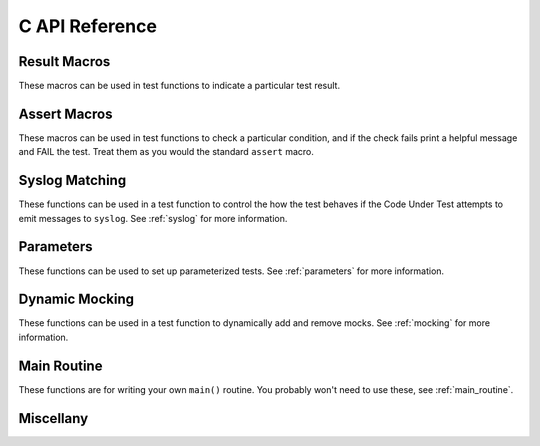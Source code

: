 
C API Reference
===============

Result Macros
-------------

These macros can be used in test functions to indicate a particular
test result.

.. doxygengroup:: result_macros
   :content-only:

.. _assert_macros:

Assert Macros
-------------

These macros can be used in test functions to check a particular
condition, and if the check fails print a helpful message and FAIL
the test.  Treat them as you would the standard ``assert`` macro.

.. doxygengroup:: assert_macros
   :content-only:

Syslog Matching
---------------

These functions can be used in a test function to
control the how the test behaves if the Code Under Test
attempts to emit messages to ``syslog``.  See :ref:`syslog`
for more information.

.. doxygengroup:: syslog
   :content-only:

Parameters
----------

These functions can be used to set up parameterized tests.
See :ref:`parameters` for more information.

.. doxygengroup:: parameters
   :content-only:

Dynamic Mocking
---------------

These functions can be used in a test function to
dynamically add and remove mocks.  See :ref:`mocking`
for more information.

.. doxygengroup:: mocking
   :content-only:

Main Routine
------------

These functions are for writing your own ``main()`` routine.
You probably won't need to use these, see :ref:`main_routine`.

.. doxygengroup:: main
   :content-only:

Miscellany
----------

.. doxygengroup:: misc
   :content-only:

.. vim:set ft=rst:

